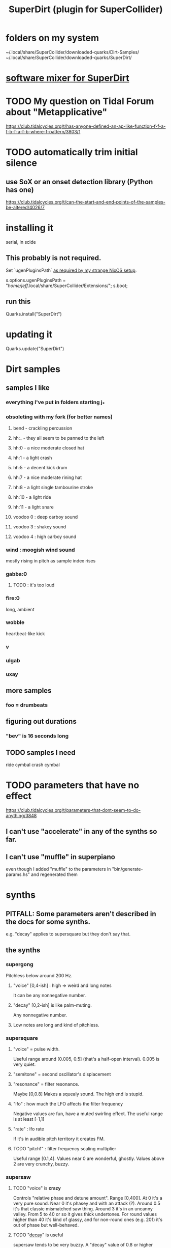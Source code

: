 :PROPERTIES:
:ID:       e3544bcf-ff56-4667-b924-3b7baaea26ac
:END:
#+title: SuperDirt (plugin for SuperCollider)
* folders on my system
  ~/.local/share/SuperCollider/downloaded-quarks/Dirt-Samples/
  ~/.local/share/SuperCollider/downloaded-quarks/SuperDirt/
* [[id:3a0335d8-3e84-4878-8067-62985b2ee12d][software mixer for SuperDirt]]
* TODO My question on Tidal Forum about "Metapplicative"
  https://club.tidalcycles.org/t/has-anyone-defined-an-ap-like-function-f-f-a-f-b-f-a-f-b-where-f-pattern/3803/1
* TODO automatically trim initial silence
** use SoX or an onset detection library (Python has one)
   https://club.tidalcycles.org/t/can-the-start-and-end-points-of-the-samples-be-altered/4026/7
* installing it
  serial, in scide
** This probably is not required.
   Set `ugenPluginsPath` [[id:b45a1d6d-3cef-472e-9c4f-44b8296bd17e][as required by my strange NixOS setup]].

   s.options.ugenPluginsPath =
     "/home/jeff/.local/share/SuperCollider/Extensions/";
   s.boot;
** run this
   Quarks.install("SuperDirt")
* updating it
  Quarks.update("SuperDirt")
* Dirt samples
** samples I like
*** everything I've put in folders starting j_*
*** obsoleting with my fork (for better names)
**** bend - crackling percussion
**** hh:_ - they all seem to be panned to the left
**** hh:0 - a nice moderate closed hat
**** hh:1 - a light crash
**** hh:5 - a decent kick drum
**** hh:7 - a nice moderate rining hat
**** hh:8 - a light single tambourine stroke
**** hh:10 - a light ride
**** hh:11 - a light snare
**** voodoo 0 : deep carboy sound
**** voodoo 3 : shakey sound
**** voodoo 4 : high carboy sound
*** wind : moogish wind sound
    mostly rising in pitch as sample index rises
*** gabba:0
**** TODO : it's too loud
*** fire:0
    long, ambient
*** wobble
    heartbeat-like kick
*** v
*** ulgab
*** uxay
** more samples
*** foo = drumbeats
** figuring out durations
*** "bev" is 16 seconds long
** TODO samples I need
   ride cymbal
   crash cymbal
* TODO parameters that have no effect
  :PROPERTIES:
  :ID:       73022421-1840-4f36-9d6c-915d9a1f9e5b
  :END:
  https://club.tidalcycles.org/t/parameters-that-dont-seem-to-do-anything/3848
** I can't use "accelerate" in any of the synths so far.
** I can't use "muffle" in superpiano
   even though I added "muffle" to the parameters in "bin/generate-params.hs" and regenerated them
* synths
** PITFALL: Some parameters aren't described in the docs for some synths.
   e.g. "decay" applies to supersquare but they don't say that.
** the synths
*** supergong
    Pitchless below around 200 Hz.
**** "voice" [0,4-ish] : high => weird and long notes
     It can be any nonnegative number.
**** "decay" [0,2-ish] is like palm-muting.
     Any nonnegative number.
**** Low notes are long and kind of pitchless.
*** supersquare
**** "voice" = pulse width.
     Useful range around [0.005, 0.5] (that's a half-open interval).
     0.005 is very quiet.
**** "semitone" = second oscillator's displacement
**** "resonance" = filter resonance.
     Maybe [0,0.8]
     Makes a squealy sound.
     The high end is stupid.
**** "lfo" : how much the LFO affects the filter frequency
     Negative values are fun, have a muted swirling effect.
     The useful range is at least [-1,1]
**** "rate" : lfo rate
     If it's in audible pitch territory it creates FM.
**** TODO "pitch1" : filter frequency scaling multiplier
     Useful range [0.1,4].
     Values near 0 are wonderful, ghostly.
     Values above 2 are very crunchy, buzzy.
*** supersaw
**** TODO "voice" is *crazy*
     Controls "relative phase and detune amount".
     Range [0,400].
     At 0 it's a very pure sound.
     Near 0 it's phasey and with an attack (?).
     Around 0.5 it's that classic mismatched saw thing.
     Around 3 it's in an uncanny valley.
     From 5 to 40 or so it gives thick undertones.
     For round values higher than 40 it's kind of glassy,
     and for non-round ones (e.g. 201) it's out of phase but well-behaved.
**** TODO "[[id:4c184094-bd63-4bc1-a4a1-c6dfcbd35697][decay]]" is useful
     supersaw tends to be very buzzy.
     A "decay" value of 0.8 or higher makes it pretty tame.
**** "semitone"
     0.05 rounds the sound out.
     7.02 sounds like a separate voice, b/c it is.
     Next-harmonic intervals are nice too -- e.g. 16.86.
**** TODO "lfo" : negative is fun!
     -1 gives it ia poppy attack.
     -3 gives it a violin-ish swell
     -30 freaks out (but not loud).
**** pitch1: low values calm it down
     useful range [0.01, 2]
*** superpwm
**** "voice" : phase shift rate
     Useful range maybe [0.1,50].
       0 itself is quiet but otherwise not much different from 0.1.
     Below 0.4, very pure.
     Around 3, sounds detuned.
     10 and above : alien, inharmonic.
*** superchip : weird!
**** PITFALL: "hz" seems to conflict with "slide"
     But when slide=0, hz comes through.
**** "slide" : creates a "linear frequency glide"
     From where to where?
**** "rate" : repeats the glide that many times
     Can be negative, fractionalo
**** "pitch2" and "pitch3": relative frequencies of oscillators 2 and 3
*** superhoover: basically just one sound, but cool
**** "hz" as normal
**** "slide" controls how each pitch is entered
     negative values => slide down into it.
**** "decay" is the usual
*** superzow: tuned saws, simple
**** slide
     Useful range [1,300] logarithmic.
     More = calmer, less = buzzy.
**** decay: normal
**** detune: [0,100]
     1 doesn't sound weird. 3 does.
     But 100 it just sounds like an octave.
     Above 100 it's stupid.
*** superpiano
**** PITFALL: velocity: too sensitive
     [0.5,  0.8] is a useful range.
     At 1 it's loud but tinny.
     Below 0.5 it sounds good but too quiet; needs an amp boost.
**** PITFALL : sustain: pitch mismatch
     A short value can make sense for high notes yet sound totally wrong for low ones.
**** sustain range -- extreme values are trippy
     0.01 is mellow and very brief.
     0.1 has the duration of notes in a jazz solo.
     5 is about the top of the "reasonable" range.
     Around 15 the starts of the notes get blurry.
*** DONE supertron: meh
    more detuned whatevers
** some common params
*** TODO "decay" near 0 is little effect, near 1 is very staccato
    :PROPERTIES:
    :ID:       4c184094-bd63-4bc1-a4a1-c6dfcbd35697
    :END:
    Useful range [0,1].
    Above 1 it seems to reflect -- 1.1 = 0.9, etc.
